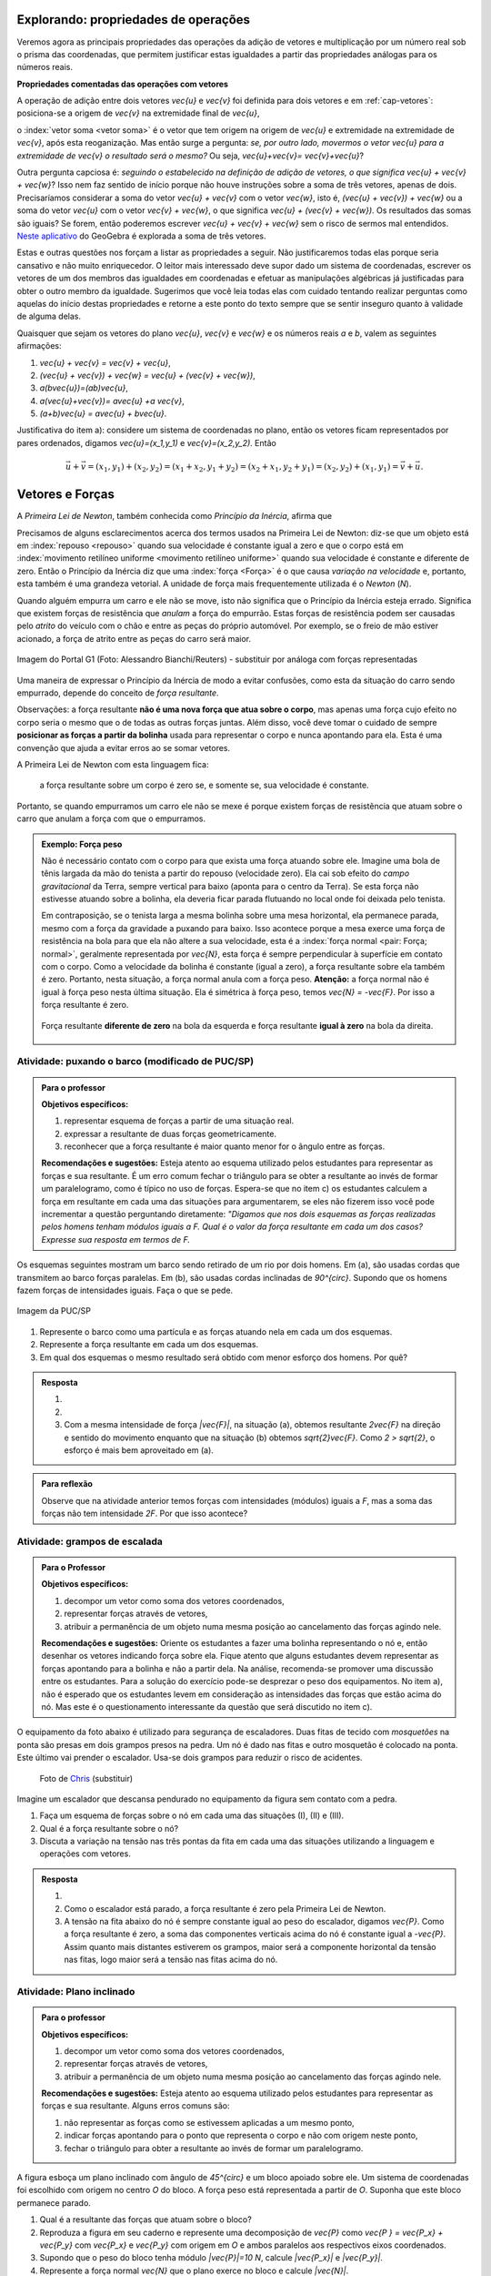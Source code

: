 *************************
Explorando: propriedades de operações
*************************

Veremos agora as principais propriedades das operações da adição de vetores e multiplicação por um número real sob o prisma das coordenadas, que permitem justificar estas igualdades a partir das propriedades análogas para os números reais.

**Propriedades comentadas das operações com vetores**

A operação de adição entre dois vetores `\vec{u}` e `\vec{v}` foi definida para dois vetores e em :ref:`cap-vetores`: posiciona-se a origem de `\vec{v}` na extremidade final de `\vec{u}`, 


.. tikz:: Soma de dois vetores 

   \draw (-.5,-2) rectangle (3.5,2.5);
   \draw[-latex, thick, blue] (0,0) -- (2,2);
   \draw[-latex, thick, blue] (1.5,0) -- (2.6,-1.5) node[right, black]{$\vec{v}$};
   \node[above] at (1,1) {$\vec{u}$};
   \node[above] at (2.05,-.75) {$\vec{v}$};
   
   
   \begin{scope}[xshift=5cm]
   \draw (-.5,-2) rectangle (3.5,2.5);
   \draw[-latex, thick, blue] (0,0) -- (2,2);
   \draw[-latex, thick, blue] (2,2) -- (3.1,.5);
   \node[above] at (1,1) {$\vec{u}$};
   \node[above] at (2.55,1.25) {$\vec{v}$};
      
   \begin{scope}[xshift=5cm]
   \draw (-.5,-2) rectangle (3.5,2.5);
   \draw[-latex, thick, blue] (0,0) -- (2,2);
   \draw[-latex, thick, blue] (2,2) -- (3.1,.5);   
   \draw[-latex,very thick, red] (0,0) -- (3.1,.5);
   \node[above] at (1,1) {$\vec{u}$};
   \node[above] at (2.55,1.25) {$\vec{v}$};
   \node[below] at (1.55,.25) {$\vec{u}+\vec{v}$};
   \end{scope}   
   \end{scope}

o :index:`vetor soma <vetor soma>` é o vetor que tem origem na origem de `\vec{u}` e extremidade na extremidade de `\vec{v}`, após esta reoganização.
Mas então surge a pergunta: *se, por outro lado, movermos o vetor* `\vec{u}` *para a extremidade de* `\vec{v}` *o resultado será o mesmo?* 
Ou seja, `\vec{u}+\vec{v}= \vec{v}+\vec{u}`?

.. tikz:: Comutatividade da soma de dois vetores
   
   \draw (-.5,-2) rectangle (3.5,2.5);
   \draw[-latex, thick, blue] (1.1,-1.5) -- (3.1,.5);
   \draw[-latex, thick, blue] (0,0) -- (1.1,-1.5);   
   \draw[-latex,very thick, red] (0,0) -- (3.1,.5);
   \node[below] at (2.1,-.5) {$\vec{k}$};
   \node[below] at (.55,-.75) {$\vec{v}$};
   \node[above] at (1.55,.25) {$\vec{v}+\vec{u}$};

Outra pergunta capciosa é: *seguindo o estabelecido na definição de adição de vetores, o que significa* `\vec{u} + \vec{v} + \vec{w}`? Isso nem faz sentido de início porque não houve instruções sobre a soma de três vetores, apenas de dois. Precisaríamos considerar a soma do vetor `\vec{u} + \vec{v}` com o vetor `\vec{w}`, isto é, `(\vec{u} + \vec{v}) + \vec{w}` ou a soma do vetor `\vec{u}` com o vetor `\vec{v} + \vec{w}`, o que significa `\vec{u} + (\vec{v} + \vec{w})`. Os resultados das somas são iguais? Se forem, então poderemos escrever `\vec{u} + \vec{v} + \vec{w}` sem o risco de sermos mal entendidos. `Neste aplicativo <https://www.geogebra.org/m/XMD5NgqV>`_ do GeoGebra é explorada a soma de três vetores.

.. tikz:: Associatividade da adição de vetores

   \draw (-.5,-2) rectangle (3.5,2.5);
   \draw[-latex, thick, blue] (0,0) -- (2,2);
   \draw[-latex, thick, blue] (2,2) -- (3.1,.5);
   \draw[-latex, thick, blue] (3.1,.5) -- (2,-1.2);
   \draw[-latex, very thick, orange] (0,0) -- (3.1,.5);
   \draw[-latex, ultra thick, red] (0,0) -- (2,-1.2);
   
   \node[above] at (1,1) {$\vec{u}$};
   \node[above] at (2.55,1.25) {$\vec{v}$};
   \node[right] at (2.55,-.35) {$\vec{w}$};
   \node[above] at (1.55,.25) {$\vec{u}+ \vec{v}$};
   \node at (1,-.6) {$(\vec{u}+ \vec{v})+\vec{w}$};
   
   \begin{scope}[xshift=5cm]
   \draw (-.5,-2) rectangle (3.5,2.5);
   \draw[-latex, thick, blue] (0,0) -- (2,2);
   \draw[-latex, thick, blue] (2,2) -- (3.1,.5);
   \draw[-latex, thick, blue] (3.1,.5) -- (2,-1.2);
   \draw[-latex, very thick, orange] (2,2)--(2,-1.2);
   \draw[-latex, ultra thick, red] (0,0) -- (2,-1.2);
   
   \node[above] at (1,1) {$\vec{u}$};
   \node[above] at (2.55,1.25) {$\vec{v}$};
   \node[right] at (2.55,-.35) {$\vec{w}$};
   \node at (2,.4) {$\vec{v}+ \vec{w}$};
   \node at (1,-.6) {$\vec{u}+ (\vec{v}+\vec{w})$};
   \end{scope}

Estas e outras questões nos forçam a listar as propriedades a seguir.
Não justificaremos todas elas porque seria cansativo e não muito enriquecedor.
O leitor mais interessado deve supor dado um sistema de coordenadas, escrever os vetores de um dos membros das igualdades em coordenadas e efetuar as manipulações algébricas já justificadas para obter o outro membro da igualdade.
Sugerimos que você leia todas elas com cuidado tentando realizar perguntas como aquelas do início destas propriedades e retorne a este ponto do texto sempre que se sentir inseguro quanto à validade de alguma delas.

Quaisquer que sejam os vetores do plano `\vec{u}`, `\vec{v}` e `\vec{w}` e os números reais `a` e `b`, valem as seguintes afirmações:

#. `\vec{u} + \vec{v} = \vec{v} + \vec{u}`,
#. `(\vec{u} + \vec{v}) + \vec{w} = \vec{u} + (\vec{v} + \vec{w})`,
#. `a(b\vec{u})=(ab)\vec{u}`,
#. `a(\vec{u}+\vec{v})= a\vec{u} +a \vec{v}`,
#. `(a+b)\vec{u} = a\vec{u} + b\vec{u}`.

Justificativa do item a): considere um sistema de coordenadas no plano, então os vetores ficam representados por pares ordenados, digamos `\vec{u}=(x_1,y_1)` e `\vec{v}=(x_2,y_2)`. Então 

.. math::

   \vec{u} + \vec{v} = (x_1,y_1) + (x_2,y_2) = (x_1 + x_2,y_1+y_2) = (x_2 + x_1, y_2 + y_1) = (x_2,y_2) + (x_1,y_1) =  \vec{v} + \vec{u}.

****************
Vetores e Forças
****************

A *Primeira Lei de Newton*, também conhecida como *Princípio da Inércia*, afirma que

.. glossary::

   Primeira lei de Newton
      Um corpo permanece em repouso ou em movimento retilíneo uniforme até que uma força atue sobre ele.
   
Precisamos de alguns esclarecimentos acerca dos termos usados na Primeira Lei de Newton: diz-se que um objeto está em :index:`repouso <repouso>` quando sua velocidade é constante igual a zero e que o corpo está em :index:`movimento retilíneo uniforme <movimento retilíneo uniforme>` quando sua velocidade é constante e diferente de zero. 
Então o Princípio da Inércia diz que uma :index:`força <Força>` é o que causa *variação na velocidade* e, portanto, esta também é uma grandeza vetorial. A unidade de força mais frequentemente utilizada é o *Newton* (`N`). 

.. Como você já deve saber a velocidade é uma grandeza vetorial, logo a variação da velocidade é a diferença entre dois vetores velocidade e, portanto, também é uma grandeza vetorial. Assim a força, é uma grandeza vetorial (Na seção de Aprofundamentos, quando será definida a aceleração `\vec{a}` e a soma das forças que atuam num corpo será a massa deste corpo multiplicado pela sua aceleração, `\vec{F}=m\vec{a}`).

Quando alguém empurra um carro e ele não se move, isto não significa que o Princípio da Inércia esteja errado. Significa que existem forças de resistência que *anulam* a força do empurrão. Estas forças de resistência podem ser causadas pelo *atrito* do veículo com o chão e entre as peças do próprio automóvel. Por exemplo, se o freio de mão estiver acionado, a força de atrito entre as peças do carro será maior.

.. figure:: _resources/carro.jpg
   :width: 250pt
   :align: center

   Imagem do Portal G1 (Foto: Alessandro Bianchi/Reuters) - substituir por análoga com forças representadas

Uma maneira de expressar o Princípio da Inércia de modo a evitar confusões, como esta da situação do carro sendo empurrado, depende do conceito de *força resultante*. 

.. glossary:: 
   
   Força resultante 
      A força resultante sobre uma partícula é a soma vetorial de todas as forças que atuam sobre ela.

      .. tikz::    `\vec{F_R} = \vec{F_1} + \vec{F_2} + \vec{F_3}`
      
         \fill (0,0) circle (.1);
         \draw[-latex,thick, blue] (0,0)--(1,1);
         \draw[-latex,thick, blue] (0,0)-- (-2,2);
         \draw[-latex,thick, blue] (0,0)-- (.3,-2);
         \draw[-latex,very thick, red] (0,0)-- (-1.3,1);
         
         \node[left] at (-2,2) {$\vec{F_1}$};
         \node[right] at (1,1) {$\vec{F_2}$};
         \node[right] at (.3,-2) {$\vec{F_3}$};
         \node[left] at (-1.3,1) {$\vec{F_R}$};

Observações: a força resultante **não é uma nova força que atua sobre o corpo**, mas apenas uma força cujo efeito no corpo seria o mesmo que o de todas as outras forças juntas. Além disso, você deve tomar o cuidado de sempre **posicionar as forças a partir da bolinha** usada para representar o corpo e nunca apontando para ela. Esta é uma convenção que ajuda a evitar erros ao se somar vetores.

A Primeira Lei de Newton com esta linguagem fica:

   a força resultante sobre um corpo é zero se, e somente se, sua velocidade é constante.

Portanto, se quando empurramos um carro ele não se mexe é porque existem forças de resistência que atuam sobre o carro que anulam a força com que o empurramos.
   
.. admonition:: Exemplo: Força peso

   Não é necessário contato com o corpo para que exista uma força atuando sobre ele. Imagine uma bola de tênis largada da mão do tenista a partir do repouso (velocidade zero). Ela cai sob efeito do *campo gravitacional* da Terra, sempre vertical para baixo (aponta para o centro da Terra). Se esta força não estivesse atuando sobre a bolinha, ela deveria ficar parada flutuando no local onde foi deixada pelo tenista.
      
   Em contraposição, se o tenista larga a mesma bolinha sobre uma mesa horizontal, ela permanece parada, mesmo com a força da gravidade a puxando para baixo. Isso acontece porque a mesa exerce uma força de resistência na bola para que ela não altere a sua velocidade, esta é a :index:`força normal <pair: Força; normal>`, geralmente representada por `\vec{N}`, esta força é sempre perpendicular à superfície em contato com o corpo. Como a velocidade da bolinha é constante (igual a zero), a força resultante sobre ela também é zero. Portanto, nesta situação, a força normal anula com a força peso. **Atenção:** a força normal não é igual à força peso nesta última situação. Ela é simétrica à força peso, temos `\vec{N} = -\vec{F}`. Por isso a força resultante é zero.

   .. figure:: _resources/bolinha-tenis.jpg
      :width: 250pt
      :align: center

      Força resultante **diferente de zero** na bola da esquerda e força resultante **igual à zero** na bola da direita.


.. _ativ-vetores-barcos-rio:

Atividade: puxando o barco (modificado de PUC/SP)
-------------------------------------------------

.. admonition:: Para o professor

   **Objetivos específicos:** 

   #. representar esquema de forças a partir de uma situação real.
   #. expressar a resultante de duas forças geometricamente.
   #. reconhecer que a força resultante é maior quanto menor for o ângulo entre as forças.
   
   **Recomendações e sugestões:** Esteja atento ao esquema utilizado pelos estudantes para representar as forças e sua resultante. É um erro comum fechar o triângulo para se obter a resultante ao invés de formar um paralelogramo, como é típico no uso de forças. Espera-se que no item c) os estudantes calculem a força em resultante em cada uma das situações para argumentarem, se eles não fizerem isso você pode incrementar a questão perguntando diretamente: *"Digamos que nos dois esquemas as forças realizadas pelos homens tenham módulos iguais a F. Qual é o valor da força resultante em cada um dos casos? Expresse sua resposta em termos de F.*

Os esquemas seguintes mostram um barco sendo retirado de um rio por dois homens. Em (a), são usadas cordas que transmitem ao barco forças paralelas. Em (b), são usadas cordas inclinadas de `90^{\circ}`. Supondo que os homens fazem forças de intensidades iguais. Faça o que se pede.

.. figure:: _resources/barcos.png
   :width: 250pt
   :align: center
   
   Imagem da PUC/SP

#. Represente o barco como uma partícula e as forças atuando nela em cada um dos esquemas.
#. Represente a força resultante em cada um dos esquemas.
#. Em qual dos esquemas o mesmo resultado será obtido com menor esforço dos homens. Por quê?

.. admonition:: Resposta 

   #. 
   
      .. tikz:: 
      
         \fill (0,0) circle (.12);
         \draw[-latex,thick, blue,xshift=-.05cm,yshift=-.05cm] (0,0)--(-30:1);
         \draw[-latex,thick, blue,xshift=.05cm,yshift=.05cm] (0,0)-- (-30:1);
                  
         \node[above] at (-30:1) {$\vec{F_1}$};
         \node[below] at (-30:1) {$\vec{F_2}$};
         \node at (-1.5,0) {(a)};   
         
         \begin{scope}[xshift=5cm]
         \fill (0,0) circle (.12);
         \draw[-latex,thick, blue] (0,0)--(0:1);
         \draw[-latex,thick, blue] (0,0)-- (270:1);
         \draw (0,0) rectangle (.2,-.2);
                  
         \node[above] at (0:1) {$\vec{F_1}$};
         \node[below] at (270:1) {$\vec{F_2}$};
         \node at (-1.5,0) {(b)};   
         \end{scope}
         
   #. 
   
      .. tikz:: 
      
         \fill (0,0) circle (.12);
         \draw[-latex,thick, blue,xshift=-.05cm,yshift=-.05cm] (0,0)--(-30:1);
         \draw[-latex,thick, blue,xshift=.05cm,yshift=.05cm] (0,0)-- (-30:1);
         \draw[-latex,very thick, red] (0,0)-- (-30:2);
                  
         \node[above] at (-30:1) {$\vec{F_1}$};
         \node[below] at (-30:1) {$\vec{F_2}$};
         \node[below right] at (-30:2) {$\vec{F_R} = \vec{F_1} + \vec{F_2}$};
         \node at (-1.5,0) {(a)};   
         
         \begin{scope}[xshift=7cm]
         \fill (0,0) circle (.12);
         \draw[-latex,thick, blue] (0,0)--(0:1);
         \draw[-latex,thick, blue] (0,0)-- (270:1);
         \draw[-latex,very thick, red] (0,0)-- (-45:1.414);
         %\draw (0,0) rectangle (.2,-.2);
                  
         \node[above] at (0:1) {$\vec{F_1}$};
         \node[below] at (270:1) {$\vec{F_2}$};
         \node[below right] at (-45:1.414) {$\vec{F_R} = \vec{F_1} + \vec{F_2}$};
         \node at (-1.5,0) {(b)};   
         \end{scope}
         
         
   #. Com a mesma intensidade de força `|\vec{F}|`, na situação (a), obtemos resultante `2\vec{F}` na direção e sentido do movimento enquanto que na situação (b) obtemos `\sqrt{2}\vec{F}`. Como `2 > \sqrt{2}`, o esforço é mais bem aproveitado em (a).

.. admonition:: Para reflexão

   Observe que na atividade anterior temos forças com intensidades (módulos) iguais a `F`, mas a soma das forças não tem intensidade `2F`.
   Por que isso acontece?


.. _ativ-vetores-forca

Atividade: grampos de escalada
------------------------------

.. admonition:: Para o Professor

   **Objetivos específicos:**
   
   #. decompor um vetor como soma dos vetores coordenados,
   #. representar forças através de vetores,
   #. atribuir a permanência de um objeto numa mesma posição ao cancelamento das forças agindo nele.
   
   **Recomendações e sugestões:**
   Oriente os estudantes a fazer uma bolinha representando o nó e, então desenhar os vetores indicando força sobre ela. Fique atento que alguns estudantes devem representar as forças apontando para a bolinha e não a partir dela. Na análise, recomenda-se promover uma discussão entre os estudantes. Para a solução do exercício pode-se desprezar o peso dos equipamentos. No item a), não é esperado que os estudantes levem em consideração as intensidades das forças que estão acima do nó. Mas este é o questionamento interessante da questão que será discutido no item c).


O equipamento da foto abaixo é utilizado para segurança de escaladores. Duas fitas de tecido com *mosquetões* na ponta são presas em dois grampos presos na pedra. Um nó é dado nas fitas e outro mosquetão é colocado na ponta. Este último vai prender o escalador. Usa-se dois grampos para reduzir o risco de acidentes.

.. figure:: _resources/escalada.jpg
   :width: 200pt
   
   Foto de `Chris <http://www.seekingexposure.com/case-study-simple-bolt-anchor/>`_ (substituir)
            
   .. tikz::

      \node at (-1.5,-.3) {(I)};
      \fill[blue] (0,0) circle (.08);
      \fill[blue] (160:1.5) circle (.08);
      \node[above] at (160:1.5) {\small Grampo 1};
      \fill[blue] (20:1.5) circle (.08);
      \node[above] at (20:1.5) {\small Grampo 2};
      \fill[blue] (270:1.5) circle (.08);
      \node[below] at (270:1.5) {\small Escalador};
      \draw[very thick, red] (0,0) -- (160:1.5);
      \draw[very thick, red] (0,0) -- (20:1.5);
      \draw[very thick, red] (0,0) -- (270:1.5);
      
      
      \begin{scope}[xshift=5cm]
      \node at (-1.5,-.3) {(II)};
      \fill[blue] (0,0) circle (.08);
      \fill[blue] (135:1.5) circle (.08);
      \node[above] at (135:1.5) {\small Grampo 1};
      \fill[blue] (45:1.5) circle (.08);
      \node[above] at (45:1.5) {\small Grampo 2};
      \fill[blue] (270:1.5) circle (.08);
      \node[below] at (270:1.5) {\small Escalador};
      \draw[very thick, red] (0,0) -- (135:1.5);
      \draw[very thick, red] (0,0) -- (45:1.5);
      \draw[very thick, red] (0,0) -- (270:1.5);
      
      
      \begin{scope}[xshift=5cm]
      \node at (-1.5,-.3) {(III)};
      \fill[blue] (0,0) circle (.08);
      \fill[blue] (120:1.5) circle (.08);
      \node[above] at (130:1.7) {\small Grampo 1};
      \fill[blue] (60:1.5) circle (.08);
      \node[above] at (50:1.7) {\small Grampo 2};
      \fill[blue] (270:1.5) circle (.08);
      \node[below] at (270:1.5) {\small Escalador};
      \draw[very thick, red] (0,0) -- (120:1.5);
      \draw[very thick, red] (0,0) -- (60:1.5);
      \draw[very thick, red] (0,0) -- (270:1.5);
      \end{scope}
      \end{scope}

Imagine um escalador que descansa pendurado no equipamento da figura sem contato com a pedra.

#. Faça um esquema de forças sobre o nó em cada uma das situações (I), (II) e (III).
#. Qual é a força resultante sobre o nó?
#. Discuta a variação na tensão nas três pontas da fita em cada uma das situações utilizando a linguagem e operações com vetores.

.. admonition:: Resposta 

   #. 
   
      .. tikz::

         \node at (-1.5,-.3) {(I)};
         \fill (0,0) circle (.08);      
         \node[above] at (160:1.462) {$\vec{F_1}$};
         \node[above] at (20:1.462) {$\vec{F_2}$};
         \node[below] at (270:1) {$\vec{P}$};
         \draw[-latex,very thick, blue] (0,0) -- (160:1.462);
         \draw[-latex,very thick, blue] (0,0) -- (20:1.462);
         \draw[-latex,very thick, blue] (0,0) -- (270:1);
      
      
         \begin{scope}[xshift=5cm]
         \node at (-1.5,-.3) {(I)};
         \fill (0,0) circle (.08);      
         \node[above] at (160:.707) {$\vec{F_1}$};
         \node[above] at (20:.707) {$\vec{F_2}$};
         \node[below] at (270:1) {$\vec{P}$};
         \draw[-latex,very thick, blue] (0,0) -- (135:.707);
         \draw[-latex,very thick, blue] (0,0) -- (45:.707);
         \draw[-latex,very thick, blue] (0,0) -- (270:1);
      
      
         \begin{scope}[xshift=5cm]
         \node at (-1.5,-.3) {(III)};         
         \fill (0,0) circle (.08);      
         \node[above] at (160:.577) {$\vec{F_1}$};
         \node[above] at (20:.577) {$\vec{F_2}$};
         \node[below] at (270:1) {$\vec{P}$};
         \draw[-latex,very thick, blue] (0,0) -- (120:.577);
         \draw[-latex,very thick, blue] (0,0) -- (60:.577);
         \draw[-latex,very thick, blue] (0,0) -- (270:1);
         \end{scope}
         \end{scope}
      
         
   #. Como o escalador está parado, a força resultante é zero pela Primeira Lei de Newton.
   #. A tensão na fita abaixo do nó é sempre constante igual ao peso do escalador, digamos `\vec{P}`. Como a força resultante é zero, a soma das componentes verticais acima do nó é constante igual a `-\vec{P}`. Assim quanto mais distantes estiverem os grampos, maior será a componente horizontal da tensão nas fitas, logo maior será a tensão nas fitas acima do nó.
   
.. _ativ-vetores-plano-inclinado:

Atividade: Plano inclinado
--------------------------

.. admonition:: Para o professor

   **Objetivos específicos:**
   
   #. decompor um vetor como soma dos vetores coordenados,
   #. representar forças através de vetores,
   #. atribuir a permanência de um objeto numa mesma posição ao cancelamento das forças agindo nele.
   
   **Recomendações e sugestões:** Esteja atento ao esquema utilizado pelos estudantes para representar as forças e sua resultante. Alguns erros comuns são: 
   
   #. não representar as forças como se estivessem aplicadas a um mesmo ponto, 
   #. indicar forças apontando para o ponto que representa o corpo e não com origem neste ponto,
   #. fechar o triângulo para obter a resultante ao invés de formar um paralelogramo.
   
A figura esboça um plano inclinado com ângulo de `45^{\circ}` e um bloco apoiado sobre ele. Um sistema de coordenadas foi escolhido com origem no centro `O` do bloco. A força peso está representada a partir de `O`. Suponha que este bloco permanece parado.

.. tikz:: Forças sobre um bloco em repouso sobre um plano inclinado

   \begin{scope}[rotate=-45]
   \draw[fill=lightgray!30] (-1,-.5)--(1,-.5)--(1,.5)--(-1,.5)--cycle;
   \draw[ultra thick] (-2,-.5) -- (4.5,-.5)--(0,-5);
      
   \node at (3.8,-.9) {$45^{\circ}$};
   \fill (0,0) circle (.1) node[left]{$O$};
   
   \draw[-latex] (-2,0)coordinate(xm)--(4,0) node[above]{$x$};
   \draw[-latex] (0,-3)--(0,3) node[above]{$y$};
   \draw[-latex, very thick, red] (0,0) -- (-45:2) node[below, black]{$\vec{P}$};
   
   \end{scope}

#. Qual é a resultante das forças que atuam sobre o bloco?
#. Reproduza a figura em seu caderno e represente uma decomposição de `\vec{P}` como `\vec{P } = \vec{P_x} + \vec{P_y}` com `\vec{P_x}` e `\vec{P_y}` com origem em `O` e ambos paralelos aos respectivos eixos coordenados.
#. Supondo que o peso do bloco tenha módulo `|\vec{P}|=10 N`, calcule `|\vec{P_x}|` e `|\vec{P_y}|`.
#. Represente a força normal `\vec{N}` que o plano exerce no bloco e calcule `|\vec{N}|`.
#. Existe alguma outra força atuando sobre o bloco? Se houver, calcule a sua intensidade.


.. admonition:: Resposta 

   #. Como o bloco não se move, a resultante das forças que agem sobre ele é zero pela Primeira Lei de Newton.
   #. .. tikz:: 

         \begin{scope}[rotate=-45]
         \draw[fill=lightgray!30] (-1,-.5)--(1,-.5)--(1,.5)--(-1,.5)--cycle;
         \draw[ultra thick] (-2,-.5) -- (4.5,-.5)--(0,-5);
      
         \node at (3.8,-.9) {$45^{\circ}$};
         \fill (0,0) circle (.1) node[left]{$O$};
   
         \draw[-latex] (-2,0)coordinate(xm)--(4,0) node[above]{$x$};
         \draw[-latex] (0,-3)--(0,2) node[above]{$y$};
         \draw[-latex, very thick, red] (0,0) -- (-45:2) node[below, black]{$\vec{P}$};
         \draw[-latex, thick, blue] (0,0) -- (0,-{2/1.414}) node[below, black]{$\vec{P_y}$};
         \draw[-latex, thick, blue] (0,0) -- ({2/1.414},0) node[below, black]{$\vec{P_x}$};
         
         \draw[dashed] (0,-{2/1.414})--(-45:2);
         \draw[dashed] ({2/1.414},0)--(-45:2);
         \end{scope}      
   #. Como `\vec{P}` tem direção vertical e `\vec{P_x}` é paralelo à rampa, o ângulo entre `\vec{P}` e `\vec{P_x}` é `45^{\circ}`.
   
      .. tikz:: 

         \begin{scope}[rotate=-45]
         
         \fill (0,0) circle (.1) node[left]{$O$};   
         \draw[-latex, very thick, red] (0,0) -- (-45:2) node[below, black]{$\vec{P}$};
         \draw[-latex, thick, blue] (0,0) -- (0,-{2/1.414}) node[below, black]{$\vec{P_y}$};
         \draw[-latex, thick, blue] (0,0) -- ({2/1.414},0) node[below, black]{$\vec{P_x}$};
         
         \draw[dashed] (0,-{2/1.414})--(-45:2);
         \draw[dashed] ({2/1.414},0)--(-45:2);
         \end{scope}
      
      Assim `|\vec{P}|` é a diagonal de um quadrado de lados `|\vec{P_x}| = |\vec{P_y}|`. Portanto, se `|\vec{P}| = 10N`, então `|\vec{P_x}|^2 + |\vec{P_y}|^2 = |\vec{P}|^2` pelo Teorema de Pitágoras, logo `|\vec{P_x}| = |\vec{P_y}| = 5\sqrt{2}`.
   #. Conforme informado no texto, a força normal é sempre perpendicular à superfície de contato. Como não há movimento na direção do eixo `y`, a resultante nesta direção deve ser zero, portanto, `|\vec{N}|=|\vec{P_y}|=5\sqrt{2}`.
   #. Como a força resultante é zero, existe uma força de resistência igual a `-\vec{P_x}`. Sem ela, o bloco estaria se movendo de acordo com o Princípio da Inércia.


